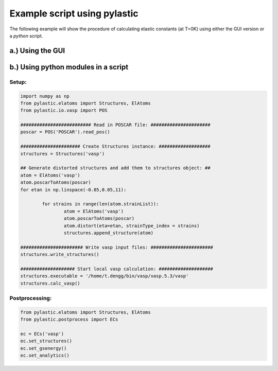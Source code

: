 Example script using pylastic
--------

The following example will show the procedure of calculating elastic constants (at T=0K) using either the GUI version or a *python* script.

a.) Using the GUI
^^^^^^^^^^^^^^^^^

b.) Using python modules in a script
^^^^^^^^^^^^^^^^^^^^^^^^^^^^^^^^^^^^
Setup:
______

.. code-block:: python

	import numpy as np
	from pylastic.elatoms import Structures, ElAtoms
	from pylastic.io.vasp import POS
	
	########################## Read in POSCAR file: ######################
	poscar = POS('POSCAR').read_pos()
	
	###################### Create Structures instance: ###################
	structures = Structures('vasp')
	
	## Generate distorted structures and add them to structures object: ##
	atom = ElAtoms('vasp')
	atom.poscarToAtoms(poscar)
	for etan in np.linspace(-0.05,0.05,11):
		
		for strains in range(len(atom.strainList)):
			atom = ElAtoms('vasp')
			atom.poscarToAtoms(poscar)
			atom.distort(eta=etan, strainType_index = strains)
			structures.append_structure(atom)
			
	####################### Write vasp input files: #######################
	structures.write_structures()
	
	#################### Start local vasp calculation: ####################
	structures.executable = '/home/t.dengg/bin/vasp/vasp.5.3/vasp'
	structures.calc_vasp()

Postprocessing:
_______________

.. code-block:: python

	from pylastic.elatoms import Structures, ElAtoms
	from pylastic.postprocess import ECs
	
	ec = ECs('vasp')
	ec.set_structures()
	ec.set_gsenergy()
	ec.set_analytics()